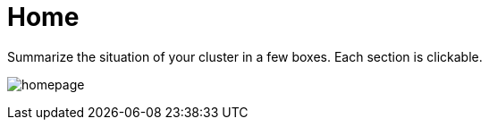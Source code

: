 [[chapter_module_home]]
// ################################################ CAPITOLO 4 ################################################

// ################################################ MODULI ################################################2

// ################################################ HOME ################################################

=  Home

Summarize the situation of your cluster in a few boxes. Each section is clickable.

[.thumb]
image:screenshot/modules/home/homepage.png[]
